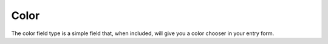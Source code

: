 Color
====================

The color field type is a simple field that, when included, will give you a color chooser in your entry form.
